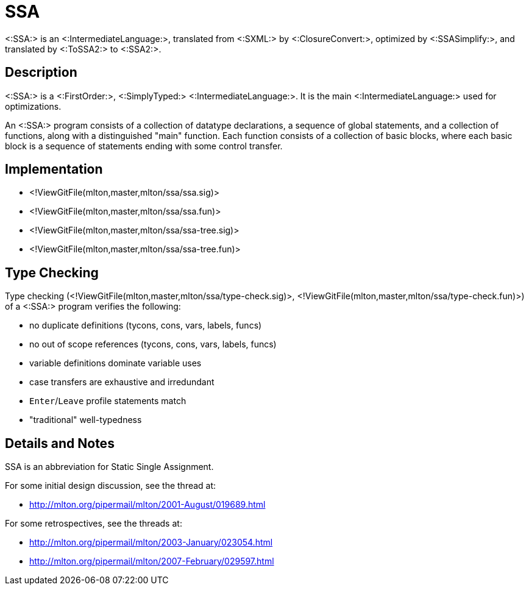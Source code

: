 SSA
===

<:SSA:> is an <:IntermediateLanguage:>, translated from <:SXML:> by
<:ClosureConvert:>, optimized by <:SSASimplify:>, and translated by
<:ToSSA2:> to <:SSA2:>.

== Description ==

<:SSA:> is a <:FirstOrder:>, <:SimplyTyped:> <:IntermediateLanguage:>.
It is the main <:IntermediateLanguage:> used for optimizations.

An <:SSA:> program consists of a collection of datatype declarations,
a sequence of global statements, and a collection of functions, along
with a distinguished "main" function.  Each function consists of a
collection of basic blocks, where each basic block is a sequence of
statements ending with some control transfer.

== Implementation ==

* <!ViewGitFile(mlton,master,mlton/ssa/ssa.sig)>
* <!ViewGitFile(mlton,master,mlton/ssa/ssa.fun)>
* <!ViewGitFile(mlton,master,mlton/ssa/ssa-tree.sig)>
* <!ViewGitFile(mlton,master,mlton/ssa/ssa-tree.fun)>

== Type Checking ==

Type checking (<!ViewGitFile(mlton,master,mlton/ssa/type-check.sig)>,
<!ViewGitFile(mlton,master,mlton/ssa/type-check.fun)>) of a <:SSA:> program
verifies the following:

* no duplicate definitions (tycons, cons, vars, labels, funcs)
* no out of scope references (tycons, cons, vars, labels, funcs)
* variable definitions dominate variable uses
* case transfers are exhaustive and irredundant
* `Enter`/`Leave` profile statements match
* "traditional" well-typedness

== Details and Notes ==

SSA is an abbreviation for Static Single Assignment.

For some initial design discussion, see the thread at:

* http://mlton.org/pipermail/mlton/2001-August/019689.html

For some retrospectives, see the threads at:

* http://mlton.org/pipermail/mlton/2003-January/023054.html
* http://mlton.org/pipermail/mlton/2007-February/029597.html
